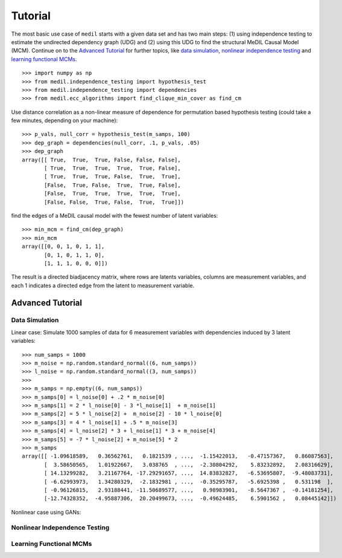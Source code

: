 Tutorial
========

The most basic use case of ``medil`` starts with a given data set and has two main steps: (1) using independence testing to estimate the undirected dependency graph (UDG) and (2) using this UDG to find the structural MeDIL Causal Model (MCM).
Continue on to the `Advanced Tutorial`_ for further topics, like `data simulation`_, `nonlinear independence testing`_ and `learning functional MCMs`_.

::
   
   >>> import numpy as np
   >>> from medil.independence_testing import hypothesis_test
   >>> from medil.independence_testing import dependencies
   >>> from medil.ecc_algorithms import find_clique_min_cover as find_cm
   

Use distance correlation as a non-linear measure of dependence for permutation based hypothesis testing (could take a few minutes, depending on your machine)::
  
  >>> p_vals, null_corr = hypothesis_test(m_samps, 100)
  >>> dep_graph = dependencies(null_corr, .1, p_vals, .05)
  >>> dep_graph
  array([[ True,  True,  True, False, False, False],
         [ True,  True,  True,  True,  True, False],
         [ True,  True,  True, False,  True,  True],
         [False,  True, False,  True,  True, False],
         [False,  True,  True,  True,  True,  True],
         [False, False,  True, False,  True,  True]])
  

find the edges of a MeDIL causal model with the fewest number of latent variables::
  
  >>> min_mcm = find_cm(dep_graph)
  >>> min_mcm
  array([[0, 0, 1, 0, 1, 1],
         [0, 1, 0, 1, 1, 0],
         [1, 1, 1, 0, 0, 0]])
  

The result is a directed biadjacency matrix, where rows are latents variables, columns are measurement variables, and each 1 indicates a directed edge from the latent to measurement variable.

Advanced Tutorial
-----------------


Data Simulation
~~~~~~~~~~~~~~~
Linear case:
Simulate 1000 samples of data for 6 measurement variables with dependencies induced by 3 latent variables::

  >>> num_samps = 1000
  >>> m_noise = np.random.standard_normal((6, num_samps))
  >>> l_noise = np.random.standard_normal((3, num_samps))
  >>> 
  >>> m_samps = np.empty((6, num_samps))
  >>> m_samps[0] = l_noise[0] + .2 * m_noise[0]
  >>> m_samps[1] = 2 * l_noise[0] - 3 *l_noise[1]  + m_noise[1]
  >>> m_samps[2] = 5 * l_noise[2] +  m_noise[2] - 10 * l_noise[0]
  >>> m_samps[3] = 4 * l_noise[1] + .5 * m_noise[3]
  >>> m_samps[4] = l_noise[2] * 3 + l_noise[1] * 3 + m_noise[4]
  >>> m_samps[5] = -7 * l_noise[2] + m_noise[5] * 2
  >>> m_samps
  array([[ -1.09618589,   0.36562761,   0.1821539 , ...,  -1.15422013,   -0.47157367,   0.86087563],
	 [  3.58650565,   1.01922667,   3.038765  , ...,  -2.30804292,    5.83232892,   2.08316629],
	 [ 14.13299282,   3.21167764, -17.29291657, ...,  14.83832827,   -6.53695807,  -9.48083731],
	 [ -6.62993973,   1.34280329,  -2.1832981 , ...,  -0.35295787,   -5.6925398 ,   0.531198  ],
	 [ -0.96126815,   2.93188441, -11.50689577, ...,   0.98983901,   -8.5647367 ,  -0.14181254],
	 [-12.74328352,  -4.95887306,  20.20499673, ...,  -0.49624485,    6.5901562 ,   0.08445142]])


Nonlinear case using GANs:


Nonlinear Independence Testing
~~~~~~~~~~~~~~~~~~~~~~~~~~~~~~



Learning Functional MCMs
~~~~~~~~~~~~~~~~~~~~~~~~
